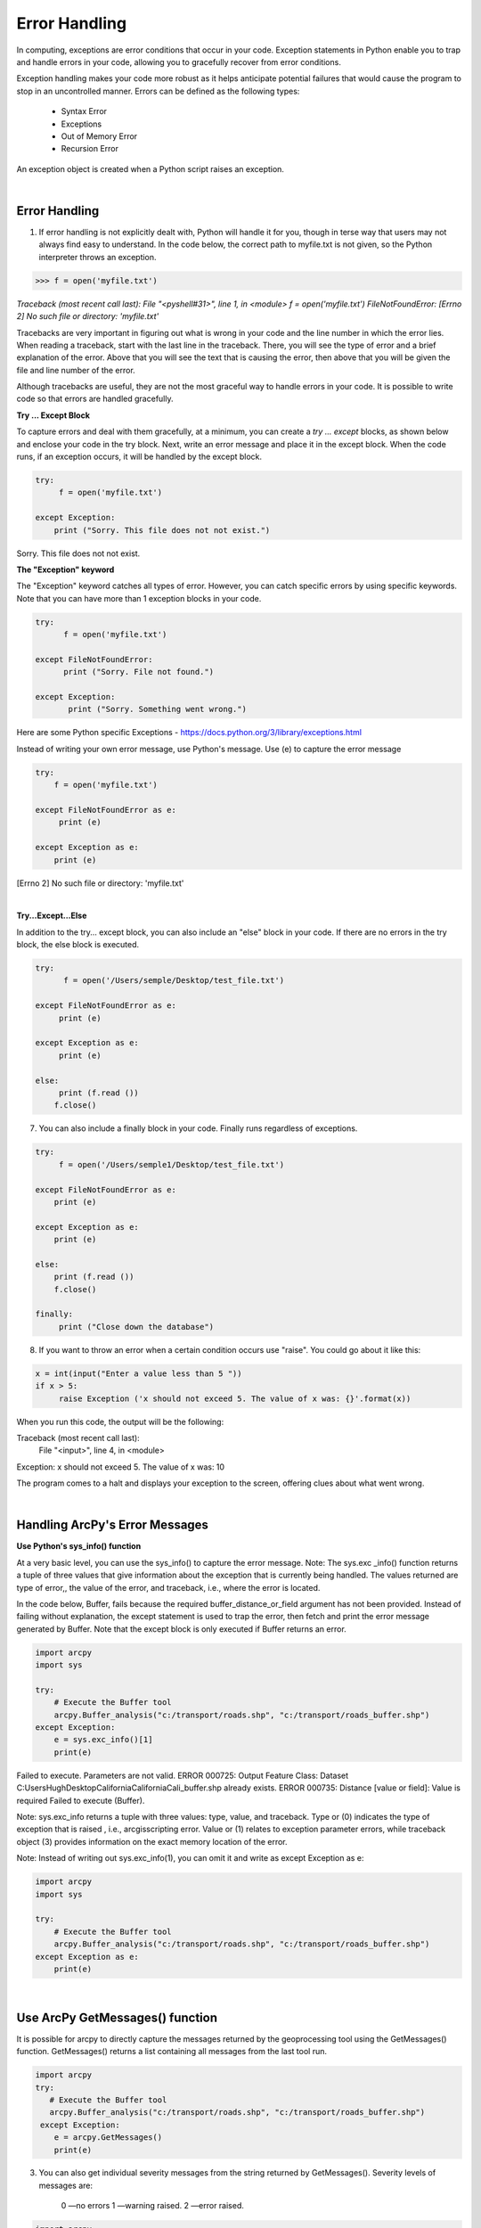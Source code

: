
Error Handling
================


In computing, exceptions are error conditions that occur in your code. Exception statements in Python enable you to trap and handle errors in your code, allowing you to gracefully recover from error conditions.


Exception handling makes your code more robust as it helps anticipate potential failures that would cause the program to stop in an uncontrolled manner.  Errors can be defined as the following types:

    * Syntax Error
    * Exceptions    
    * Out of Memory Error
    * Recursion Error
       

An exception object is created when a Python script raises an exception. 



|



Error Handling
-----------------

1. If error handling is not explicitly dealt with, Python will handle it for you, though in terse way that users may not always find easy to understand. In the code below, the correct path to myfile.txt is not given, so the Python interpreter throws an exception.


>>> f = open('myfile.txt')

.. role:: red

`Traceback (most recent call last):
File "<pyshell#31>", line 1, in <module>
f = open('myfile.txt')
FileNotFoundError: [Errno 2] No such file or directory: 'myfile.txt'`



Tracebacks are very important in figuring out what is wrong in your code and the line number in which the error lies.  When reading a traceback, start with the last line in the traceback. There, you will see the type of error and a brief explanation of the error. Above that you will see the text that is causing the error, then above that you will be given the file and line number of the error.



Although tracebacks are useful, they are not the most graceful way to handle errors in your code. It is possible to write code so that errors are handled gracefully.  



**Try ... Except Block**

To capture errors and deal with them gracefully, at a minimum, you can create a *try ... except* blocks, as shown below and enclose your code in the try block. Next, write an error message and place it in the except block.  When the code runs, if an exception occurs, it will be handled by the except block.


.. code-block:: python

    try:
         f = open('myfile.txt')

    except Exception:
        print ("Sorry. This file does not not exist.")


Sorry. This file does not not exist.




**The "Exception" keyword**

The "Exception" keyword  catches all types of error.  However, you can catch specific errors by using specific keywords. Note that you can have more than 1 exception blocks in your code.

.. code-block:: python

    try:
          f = open('myfile.txt')

    except FileNotFoundError:
          print ("Sorry. File not found.")

    except Exception:
           print ("Sorry. Something went wrong.")

 
 
Here are some Python specific Exceptions - https://docs.python.org/3/library/exceptions.html


Instead of writing your own error message, use Python's message.   Use (e) to capture the error message


.. code-block:: python

    try:
        f = open('myfile.txt')

    except FileNotFoundError as e:
         print (e)

    except Exception as e:
        print (e)


[Errno 2] No such file or directory: 'myfile.txt'


|



**Try...Except...Else**

In addition to the try... except block, you can also include an "else" block in your code. If there are no errors in the try block, the else block is executed.


.. code-block:: python

    try:
          f = open('/Users/semple/Desktop/test_file.txt')

    except FileNotFoundError as e:
         print (e)

    except Exception as e:
         print (e)

    else:
         print (f.read ())
        f.close()




7. You can also include a finally block in your code.   Finally runs regardless of exceptions.


.. code-block:: python

    try:
         f = open('/Users/semple1/Desktop/test_file.txt')

    except FileNotFoundError as e:
        print (e)

    except Exception as e:
        print (e)

    else:
        print (f.read ())
        f.close()

    finally:
         print ("Close down the database")




8. If you want to throw an error when a certain condition occurs use "raise". You could go about it like this:


.. code-block:: python

    x = int(input("Enter a value less than 5 "))
    if x > 5:
         raise Exception ('x should not exceed 5. The value of x was: {}'.format(x))



When you run this code, the output will be the following:


Traceback (most recent call last):
  File "<input>", line 4, in <module>
Exception: x should not exceed 5. The value of x was: 10



The program comes to a halt and displays your exception to the screen, offering clues about what went wrong.



|



Handling ArcPy's Error Messages
--------------------------------



**Use Python's sys_info() function**

At a very basic level, you can use the sys_info() to capture the error message.   Note:  The sys.exc _info() function returns a tuple of three values that give information about the exception that is currently being handled.  The values returned are type of error,, the value of the error, and traceback, i.e., where the error is located.



In the code  below, Buffer, fails because the required buffer_distance_or_field argument has not been provided. Instead of failing without explanation, the except statement is used to trap the error, then fetch and print the error message generated by Buffer. Note that the except block is only executed if Buffer returns an error.

.. code-block:: python

    import arcpy
    import sys

    try:
        # Execute the Buffer tool
        arcpy.Buffer_analysis("c:/transport/roads.shp", "c:/transport/roads_buffer.shp")
    except Exception:
        e = sys.exc_info()[1]
        print(e)
    

Failed to execute. Parameters are not valid.
ERROR 000725: Output Feature Class: Dataset C:\Users\Hugh\Desktop\California\California\Cali_buffer.shp already exists.
ERROR 000735: Distance [value or field]: Value is required
Failed to execute (Buffer).



Note:  sys.exc_info returns a tuple with three values: type, value, and traceback.   Type or (0) indicates the type of exception that is raised , i.e., arcgisscripting error.  Value or (1) relates to exception parameter errors, while traceback object (3) provides information on the exact memory location of the error.



Note: Instead of writing out sys.exc_info(1), you can omit it and write as except Exception as e:

.. code-block:: python

    import arcpy
    import sys

    try:
        # Execute the Buffer tool
        arcpy.Buffer_analysis("c:/transport/roads.shp", "c:/transport/roads_buffer.shp")
    except Exception as e:
        print(e)
    


|


Use ArcPy GetMessages() function
----------------------------------


It is possible for arcpy to directly capture the messages returned by the geoprocessing tool using the GetMessages() function.  GetMessages() returns a list containing all messages from the last tool run.


.. code-block:: python

    import arcpy
    try:
       # Execute the Buffer tool
       arcpy.Buffer_analysis("c:/transport/roads.shp", "c:/transport/roads_buffer.shp")
     except Exception:
        e = arcpy.GetMessages()
        print(e)



3. You can also get individual severity messages from the string returned by GetMessages().  Severity levels of messages are:

    0 —no errors
    1 —warning raised.
    2 —error raised.


.. code-block:: python

    import arcpy
    # Set current workspace
    arcpy.env.workspace = "c:/data/mydata.gdb"
    try:
     arcpy.Clip_analysis("Roads", "County", "Roads_Clip")
    except arcpy.ExecuteError:
     severity = arcpy.GetMaxSeverity()
     if severity == 2:
     print("Error occurred \n{0}".format(arcpy.GetMessages(2)))
     elif severity == 1:
     print("Warning raised \n{0}".format(arcpy.GetMessages(1)))
     else:
     # If the tool did not return an error or a warning
     print(arcpy.GetMessages())




4. More commonly, people simply use Getmessages()  with the severity level placed in the GetMessages function, i.e., GetMessages(2)

.. code-block:: python

    import arcpy
    import sys

    try:
        inputfile = "C:/Users/Hugh/Desktop/California/California/California.shp"
        outputfile = "C:/Users/Hugh/Desktop/California/California/Cali_buffer.shp"
        bufferdistance = 1000
        
        # Execute the Buffer tool
        arcpy.Buffer_analysis(inputfile, outputfile)
    except arcpy.ExecuteError:
        print(arcpy.GetMessages(2))
    


Failed to execute. Parameters are not valid.
ERROR 000725: Output Feature Class: Dataset C:\Users\Hugh\Desktop\California\California\Cali_buffer.shp already exists.
ERROR 000735: Distance [value or field]: Value is required
Failed to execute (Buffer).



|



Readings

Python Try ... Except 
Custom Exceptions
Links to an external site.
Error Handling with ArcPy


